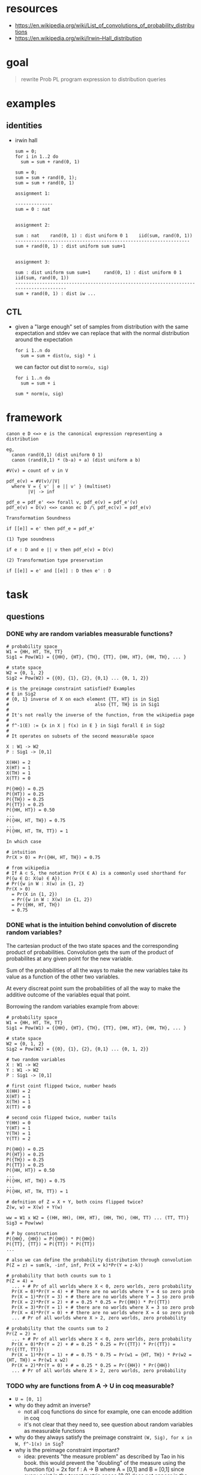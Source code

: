 * resources
  - https://en.wikipedia.org/wiki/List_of_convolutions_of_probability_distributions
  - https://en.wikipedia.org/wiki/Irwin–Hall_distribution 

* goal
  
  #+begin_quote
  rewrite Prob PL program expression to distribution queries
  #+end_quote

* examples
** identities 
   
   - irwin hall 
     
     #+begin_example
     sum = 0;
     for i in 1..2 do
       sum = sum + rand(0, 1)
     #+end_example

     #+begin_example
     sum = 0;
     sum = sum + rand(0, 1);
     sum = sum + rand(0, 1)
     #+end_example

     #+begin_example
     assignment 1:

     --------------
     sum = 0 : nat


     assignment 2:

     sum : nat    rand(0, 1) : dist uniform 0 1    iid(sum, rand(0, 1))
     -----------------------------------------------------------------
     sum + rand(0, 1) : dist uniform sum sum+1


     assignment 3:

     sum : dist uniform sum sum+1     rand(0, 1) : dist uniform 0 1    iid(sum, rand(0, 1))
     --------------------------------------------------------------------------------------
     sum + rand(0, 1) : dist iw ...
     #+end_example

** CTL 
   
   - given a "large enough" set of samples from distribution with the same
     expectation and stdev we can replace that with the normal distribution
     around the expectation 

     #+begin_example
     for i 1..n do
       sum = sum + dist(u, sig) * i 
     #+end_example
     
     we can factor out dist to ~norm(u, sig)~
     
     #+begin_example
     for i 1..n do
       sum = sum + i

     sum * norm(u, sig)
     #+end_example
   
* framework

  #+begin_example
  canon e D <=> e is the canonical expression representing a distribution

  eg,
    canon rand(0,1) (dist uniform 0 1)
    canon (rand(0,1) * (b-a) + a) (dist uniform a b)

  #V(v) = count of v in V

  pdf_e(v) = #V(v)/|V|
    where V = { v' | e || v' } (multiset)
          |V| -> inf

  pdf_e = pdf_e' <=> forall v, pdf_e(v) = pdf_e'(v)
  pdf_e(v) = D(v) <=> canon ec D /\ pdf_ec(v) = pdf_e(v)

  Transformation Soundness

  if [[e]] = e' then pdf_e = pdf_e'

  (1) Type soundness

  if e : D and e || v then pdf_e(v) = D(v)

  (2) Transformation type preservation

  if [[e]] = e' and [[e]] : D then e' : D
  #+end_example
* task
** questions
*** DONE why are random variables measurable functions?
    CLOSED: [2017-11-22 Wed 20:50]
    #+begin_example
    # probability space
    W1 = {HH, HT, TH, TT}
    Sig1 = Pow(W1) = {{HH}, {HT}, {TH}, {TT}, {HH, HT}, {HH, TH}, ... }

    # state space
    W2 = {0, 1, 2}
    Sig2 = Pow(W2) = {{0}, {1}, {2}, {0,1} ... {0, 1, 2}}

    # is the preimage constraint satisfied? Examples
    # E in Sig2 
    # {0, 1} inverse of X on each element {TT, HT} is in Sig1
    #                                also {TT, TH} is in Sig1
    # 
    # It's not really the inverse of the function, from the wikipedia page
    #
    # f^-1(E) := {x in X | f(x) in E } in Sig1 forall E in Sig2
    #
    # It operates on subsets of the second measurable space
    
    X : W1 -> W2
    P : Sig1 -> [0,1]

    X(HH) = 2 
    X(HT) = 1
    X(TH) = 1
    X(TT) = 0

    P({HH}) = 0.25
    P({HT}) = 0.25
    P({TH}) = 0.25
    P({TT}) = 0.25
    P({HH, HT}) = 0.50
    ...
    P({HH, HT, TH}) = 0.75 
    ...
    P({HH, HT, TH, TT}) = 1

    In which case 

    # intuition
    Pr(X > 0) = Pr({HH, HT, TH}) = 0.75

    # from wikipedia
    # If A ⊂ S, the notation Pr(X ∈ A) is a commonly used shorthand for P({ω ∈ Ω: X(ω) ∈ A}).
    # Pr({w in W : X(w) in {1, 2}
    Pr(X > 0)
      = Pr(X in {1, 2})
      = Pr({w in W : X(w) in {1, 2})
      = Pr({HH, HT, TH})
      = 0.75
    #+end_example

*** DONE what is the intuition behind convolution of discrete random variables?
    CLOSED: [2017-11-24 Fri 12:54]

    The cartesian product of the two state spaces and the corresponding product
    of probabilities. Convolution gets the sum of the product of probabilites 
    at any given point for the new variable. 

    Sum of the probabilities of all the ways to make the new variables take its
    value as a function of the other two variables.

    At every discreat point sum the probabilities of all the way to make the
    additive outcome of the variables equal that point.

    Borrowing the random variables example from above:

    #+begin_example
    # probability space
    W1 = {HH, HT, TH, TT}
    Sig1 = Pow(W1) = {{HH}, {HT}, {TH}, {TT}, {HH, HT}, {HH, TH}, ... }

    # state space
    W2 = {0, 1, 2}
    Sig2 = Pow(W2) = {{0}, {1}, {2}, {0,1} ... {0, 1, 2}}

    # two random variables 
    X : W1 -> W2
    Y : W1 -> W2
    P : Sig1 -> [0,1]

    # first coint flipped twice, number heads
    X(HH) = 2 
    X(HT) = 1
    X(TH) = 1
    X(TT) = 0

    # second coin flipped twice, number tails
    Y(HH) = 0 
    Y(HT) = 1
    Y(TH) = 1
    Y(TT) = 2

    P({HH}) = 0.25
    P({HT}) = 0.25
    P({TH}) = 0.25
    P({TT}) = 0.25
    P({HH, HT}) = 0.50
    ...
    P({HH, HT, TH}) = 0.75 
    ...
    P({HH, HT, TH, TT}) = 1

    # defnition of Z = X + Y, both coins flipped twice?
    Z(w, w) = X(w) + Y(w)

    ww = W1 x W2 = {(HH, HH), (HH, HT), (HH, TH), (HH, TT) ... (TT, TT)}
    Sig3 = Pow(ww)

    # P by construction
    P({HH}, {HH}) = P({HH}) * P({HH})
    P({TT}, {TT}) = P({TT}) * P({TT})
    ...

    # also we can define the probability distribution through convolution
    P(Z = z) = sum(k, -inf, inf, Pr(X = k)*Pr(Y = z-k))

    # probability that both counts sum to 1 
    P(Z = 4) =
      ... + # Pr of all worlds where X < 0, zero worlds, zero probability 
      Pr(X = 0)*Pr(Y = 4) + # There are no worlds where Y = 4 so zero prob
      Pr(X = 1)*Pr(Y = 3) + # there are no worlds where Y = 3 so zero prob
      Pr(X = 2)*Pr(Y = 2) + # = 0.25 * 0.25 = Pr({HH}) * Pr({TT})
      Pr(X = 3)*Pr(Y = 1) + # there are no worlds where X = 3 so zero prob
      Pr(X = 4)*Pr(Y = 0) + # there are no worlds where X = 4 so zero prob
      ... # Pr of all worlds where X > 2, zero worlds, zero probability 

    # probability that the counts sum to 2
    Pr(Z = 2) =
      ... + # Pr of all worlds where X < 0, zero worlds, zero probability 
      Pr(X = 0)*Pr(Y = 2) + # = 0.25 * 0.25 = Pr({TT}) * Pr({TT}) = Pr({(TT, TT)})
      Pr(X = 1)*Pr(Y = 1) + # = 0.75 * 0.75 = Pr(w1 = {HT, TH}) * Pr(w2 = {HT, TH}) = Pr(w1 x w2)
      Pr(X = 2)*Pr(Y = 0) + # = 0.25 * 0.25 = Pr({HH}) * Pr({HH})
      ... # Pr of all worlds where X > 2, zero worlds, zero probability
    #+end_example

*** TODO why are functions from A -> U in coq measurable?
    - ~U = [0, 1]~
    - why do they admit an inverse?
      - not all coq functions do since for example, one can encode addition in coq
      - it's not clear that they need to, see question about random variables as
        measurable functions
    - why do they always satisfy the preimage constraint ~(W, Sig), for x in W, f^-1(x) in Sig~?
    - why is the preimage constraint important?
      - idea: prevents "the measure problem" as described by Tao in his book.
        this would prevent the "doubling" of the measure using the function f(x)
        = 2x for f : A -> B where A = [0,1] and B = [0,1] since every point in
        the target metric space [0,2] does not appear in the source space [0,1]
*** TODO why are sequenced statements convolved in Steven's semantics?
    - ie, why does sequencing sum distributions?
    - doesn't the substitution of the variable mean they are not independent?
      
      It seems to follow the wikipedia definition of convolution for two random
      variables but that requires independence. Doesn't the substitution of the 
      random variable make the second expression dependent on the first?
      
    - what is the intuition behind convolution as a sum of distributions?
    - are let statements convolved in the ALEA semantics?
*** DONE what does the predicate `ok` mean?
    CLOSED: [2017-11-27 Mon 11:33]
    - given a lower bound ~p~, the sum of the probabilities in the set
      represented by alpha filtered by ~q~ for distribution ~e~ is greater.
*** DONE why does a proof of `ok` for the given values imply termination for iterflip?
    CLOSED: [2017-11-27 Mon 11:33]
    - Based on our understanding of the distribution, if the sum of
      probabilities for all values in Z is 1 then all of them have some
      probability of being the return value. But because the function is pure,
      non-termination would imply that some value has the probability zero.
*** DONE why is this relevant to optimizing transformations?
    CLOSED: [2017-11-27 Mon 11:33]
    - we need to prove equivalence in the limit of expressions so we need 
      machinary like that in the proof of termination for iterflip
** formalize language 
** logic for data flow
*** TODO pure language extensions (if else, addition)
*** TODO define rules
** library for reasoning about distributions
*** 
* progress
** okfun (is it really though?)
*** iterflip almost surely terminates
    #+begin_example
    (* iterflip : Z -> distr Z *)
    letrec iterflip x = if flip() then iterflip (x+1) else x
    #+end_example

*** almost surely terminates
    
    #+begin_example
    Lemma iterflip_term : okfun (fun k => 1) iterflip q1.

    Definition okfun (A B:Type)(p:A -> U)(e:A -> distr B)(q:A -> B -> U)
      := forall x:A, ok (p x) (e x) (q x).

    Definition ok (A:Type) (p:U) (e:distr A) (q:A -> U) 
      := p <= mu e q.

    (** mu : (distr Z) -> ((Z -m> [0,1]) -m> [0,1]) 
        q = fun z => 1.
        p = 1 
        mu e : (Z -m> [0,1]) -m> [0,1]  
        mu e q : [0,1] *)
    #+end_example

*** core ideas
    - ~p~ defines a lower bound
    - ~q~ defines a subset of the sample space ~Z~ (as a "filter")
    - ~mu~ is a measure over subsets of ~Z~, it defines a distribution over ~Z~
    - ~p <= mu e q~, the probability sum for all elements of ~Z~ is 1

** a measure of measure theory
   - measurable space, ~(W, Sig)~
     - sample space ~W~
       - eg, two flips of the same coin Wc = {HH, HT, TH, TT}
     - sigma algebra ~Sig~
       - set of sets with elements drawn from sample space
       - eg, the powerset of Wc 
       - closed under countable union/intersection and complementation
       - includes empty set
       - why these constraints? 
         - uniformity of the set avoids problems with "measuring"
   - measurable function, ~f: W1 -> W2~
     - maping between sample spaces
     - can be thought of as a filter on W1
     - if ~S in Sig2~ then ~{ x | f(x) in S }~ must be in ~Sig1~
       - sometimes ~f: (W1, Sig1) -> (W2, Sig2)~
     - eg, random variable X "# of heads"
   - probability measure
     - measure from sigma algebra to unit interval [0,1]
     - ~mu(empty) = 0~
     - ~mu(A) = n, n >= 0~ for all A in Sig
     - additive union, ~mu(U Si) = sum mu(si)~
     - ~mu(W) = 1~
   - probability space
     - measurable space equiped with a probability measure
   - Example: random variable as a measurable function, two coin tosses
     - ~(W1, Sig1)~
       #+begin_example
       W1 = {HH, HT, TH, TT}
       Sig1 = Pow(W1) = {{HH}, {HT}, {TH}, {TT}, {HH, HT}, {HH, TH}, ... }
       #+end_example
     - ~(W2, Sig2)~
       #+begin_example
       W2 = {0, 1, 2}
       Sig2 = Pow(W2) = {{0}, {1}, {2}, {0,1} ... {0, 1, 2}}
       #+end_example
     - Random variable ~X~ 
       #+begin_example
       X : W1 -> W2

       X(HH) = 2 
       X(HT) = 1
       X(TH) = 1
       X(TT) = 0
       #+end_example
     - Probability measure ~P~ 
       #+begin_example
       P : Sig1 -> [0,1]

       P({HH}) = 0.25
       P({HT}) = 0.25
       P({TH}) = 0.25
       P({TT}) = 0.25
       P({HH, HT}) = 0.50
       ...
       P({HH, HT, TH}) = 0.75 
       ...
       P({HH, HT, TH, TT}) = 1
       #+end_example
     - Queries on the random variable
       #+begin_example
       # intuition
       Pr(X > 0) = Pr({HH, HT, TH}) = 0.75

       # Using X as a map to a measurable space
       # 1. define the set of elements in the codomain that satisfy the query {1,2}
       # 2. generate the set of element in the domain that result in elements in the codomain
       # 3. apply the probability measure to that set
       # Pr({w in W : X(w) in {1, 2}})
       Pr(X > 0)
         = Pr(X in {1, 2})
         = Pr({w in W : X(w) in {1, 2})
         = Pr({HH, HT, TH})
         = 0.75
       #+end_example
** probability monad
*** haskel
    #+begin_example
    newtype Probability = P Float
    newtype Dist a = D {unD :: [(a,Probability)]}

    type Event a = a -> Bool
    (??) :: Event a -> Dist a -> Probability
    (??) p = P . sum . map snd . filter (p . fst) . unD
    
    class Monad m where
      (>>=)  :: m a -> (a -> m b) -> m b
      (>>)   :: m a -> m b -> m b
      return :: a -> m a
      fail   :: String -> m a  

    instance Monad Dist where
      return x    = D [(x,1)]
      (D d) >>= f = D [(y,q*p) | (x,p) <- d, (y,q) <- unD (f x)]
      fail        = D []
    #+end_example

*** alea 
    #+begin_example
    Definition MF (A:Type) := A -m> [0,1].
    Definition M (A:Type) := MF A -m> [0,1].
    (** Definition M (A:Type) := (A -m> [0,1]) -m> [0,1]. *)

    Definition unit (A:Type) (x:A) : M A.
    Definition star : forall (A B:Type), M A -> (A -> M B) -> M B.
    #+end_example

** review
*** almost surely terminates
    
    #+begin_example
    Lemma iterflip_term : okfun (fun k => 1) iterflip q1.

    Definition okfun (A B:Type)(p:A -> U)(e:A -> distr B)(q:A -> B -> U)
      := forall x:A, ok (p x) (e x) (q x).

    Definition ok (A:Type) (p:U) (e:distr A) (q:A -> U) 
      := p <= mu e q.

    (** mu : (distr Z) -> ((Z -m> [0,1]) -m> [0,1]) 
        q = fun z => 1.
        p = 1 
        mu e : (Z -m> [0,1]) -m> [0,1]  
        mu e q : [0,1] *)
    #+end_example

*** core ideas
    - ~p~ defines a lower bound
    - ~q~ defines a subset of the sample space ~Z~ (as a "filter")
    - ~mu~ is a measure over subsets of ~Z~, it defines a distribution over ~Z~
    - ~p <= mu e q~, the probability sum for all elements of ~Z~ is 1

    - if we show that the sum of the measure defined by ~iterflip~ for all
      elements in ~Z~ is 1 and we know that every element has a nonzero
      probability then it must be that every element has a chance of being the
      return value. Otherwise some element in the set would be excluded by
      always terminating early (don't care) or by being skipped in a
      non-terminating execution (do care).
